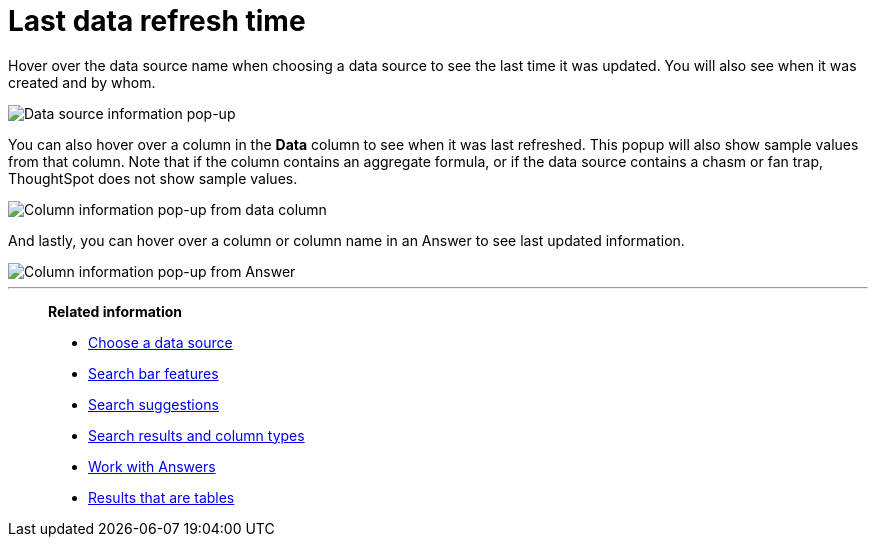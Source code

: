 = Last data refresh time
:last_updated: 11/19/2019
:description: You can see the last time at which data was refreshed without having to visit the Data page.
:linkattrs:
:experimental:
:page-layout: default-cloud
:page-aliases: /end-user/search/data-refresh-time.adoc

Hover over the data source name when choosing a data source to see the last time it was updated.
You will also see when it was created and by whom.

image::data_refresh_time_source.png[Data source information pop-up]

You can also hover over a column in the *Data* column to see when it was last refreshed.
This popup will also show sample values from that column. Note that if the column contains an aggregate formula, or if the data source contains a chasm or fan trap, ThoughtSpot does not show sample values.

image::data_refresh_time_choose.png[Column information pop-up from data column]

And lastly, you can hover over a column or column name in an Answer to see last updated information.

image::data_refresh_time.png[Column information pop-up from Answer]

'''
> **Related information**
>
> * xref:search-choose-data-source.adoc[Choose a data source]
> * xref:search-bar.adoc[Search bar features]
> * xref:search-suggestion.adoc[Search suggestions]
> * xref:search-columns.adoc[Search results and column types]
> * xref:answers.adoc[Work with Answers]
> * xref:chart-table.adoc[Results that are tables]